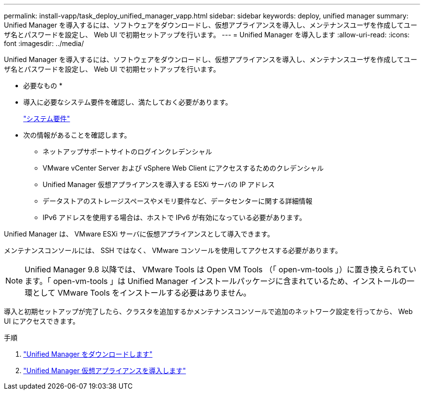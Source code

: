 ---
permalink: install-vapp/task_deploy_unified_manager_vapp.html 
sidebar: sidebar 
keywords: deploy, unified manager 
summary: Unified Manager を導入するには、ソフトウェアをダウンロードし、仮想アプライアンスを導入し、メンテナンスユーザを作成してユーザ名とパスワードを設定し、 Web UI で初期セットアップを行います。 
---
= Unified Manager を導入します
:allow-uri-read: 
:icons: font
:imagesdir: ../media/


[role="lead"]
Unified Manager を導入するには、ソフトウェアをダウンロードし、仮想アプライアンスを導入し、メンテナンスユーザを作成してユーザ名とパスワードを設定し、 Web UI で初期セットアップを行います。

* 必要なもの *

* 導入に必要なシステム要件を確認し、満たしておく必要があります。
+
link:concept_requirements_for_installing_unified_manager.html["システム要件"]

* 次の情報があることを確認します。
+
** ネットアップサポートサイトのログインクレデンシャル
** VMware vCenter Server および vSphere Web Client にアクセスするためのクレデンシャル
** Unified Manager 仮想アプライアンスを導入する ESXi サーバの IP アドレス
** データストアのストレージスペースやメモリ要件など、データセンターに関する詳細情報
** IPv6 アドレスを使用する場合は、ホストで IPv6 が有効になっている必要があります。




Unified Manager は、 VMware ESXi サーバに仮想アプライアンスとして導入できます。

メンテナンスコンソールには、 SSH ではなく、 VMware コンソールを使用してアクセスする必要があります。

[NOTE]
====
Unified Manager 9.8 以降では、 VMware Tools は Open VM Tools （「 open-vm-tools 」）に置き換えられています。「 open-vm-tools 」は Unified Manager インストールパッケージに含まれているため、インストールの一環として VMware Tools をインストールする必要はありません。

====
導入と初期セットアップが完了したら、クラスタを追加するかメンテナンスコンソールで追加のネットワーク設定を行ってから、 Web UI にアクセスできます。

.手順
. link:task_download_unified_manager_ova_file.html["Unified Manager をダウンロードします"]
. link:task_deploy_unified_manager_virtual_appliance_vapp.html["Unified Manager 仮想アプライアンスを導入します"]

